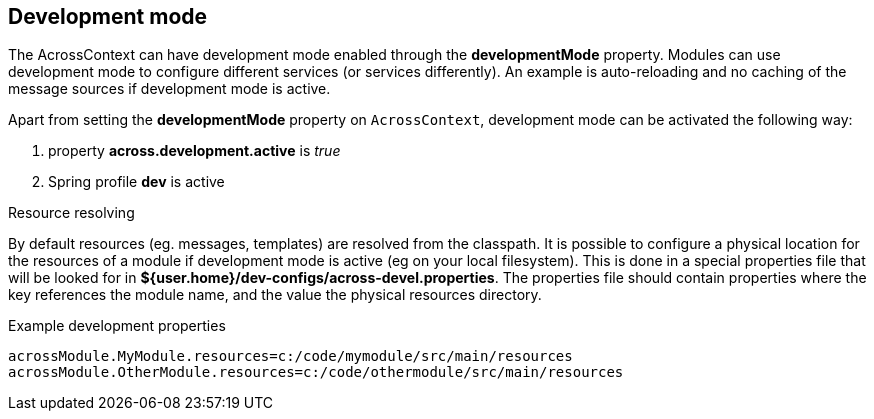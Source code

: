 [[development-mode]]
== Development mode
The AcrossContext can have development mode enabled through the *developmentMode* property.
Modules can use development mode to configure different services (or services differently).
An example is auto-reloading and no caching of the message sources if development mode is active.

Apart from setting the *developmentMode* property on `AcrossContext`, development mode can be activated the following way:

. property *across.development.active* is _true_
. Spring profile *dev* is active

.Resource resolving
By default resources (eg. messages, templates) are resolved from the classpath.
It is possible to configure a physical location for the resources of a module if development mode is active (eg on your local filesystem).
This is done in a special properties file that will be looked for in *${user.home}/dev-configs/across-devel.properties*.
The properties file should contain properties where the key references the module name, and the value the physical resources directory.

.Example development properties
[source,text,indent=0]
[subs="verbatim,quotes,attributes"]
----
acrossModule.MyModule.resources=c:/code/mymodule/src/main/resources
acrossModule.OtherModule.resources=c:/code/othermodule/src/main/resources
----